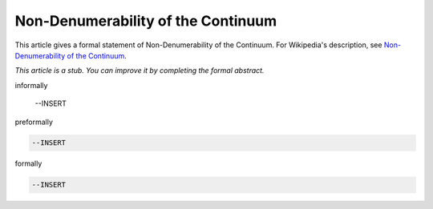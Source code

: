 Non-Denumerability of the Continuum
-----------------------------------

This article gives a formal statement of Non-Denumerability of the Continuum.  For Wikipedia's
description, see
`Non-Denumerability of the Continuum <https://en.wikipedia.org/wiki/Cardinality_of_the_continuum>`_.

*This article is a stub. You can improve it by completing
the formal abstract.*

informally

  --INSERT

preformally

.. code-block:: text

  --INSERT

formally

.. code-block:: lean

  --INSERT
